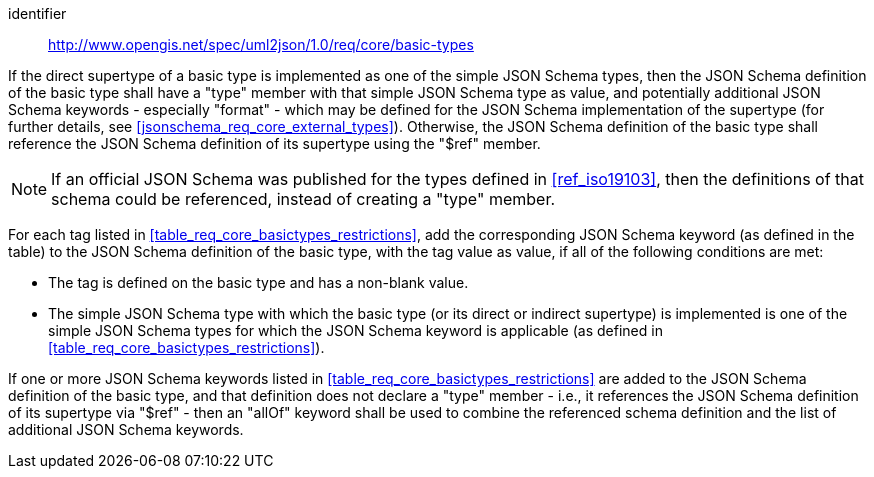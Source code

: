 [requirement]
====
[%metadata]
identifier:: http://www.opengis.net/spec/uml2json/1.0/req/core/basic-types

[.component,class=part]
--
If the direct supertype of a basic type is implemented as one of the simple JSON Schema types, then the JSON Schema definition of the basic type shall have a "type" member with that simple JSON Schema type as value, and potentially additional JSON Schema keywords - especially "format" - which may be defined for the JSON Schema implementation of the supertype (for further details, see <<jsonschema_req_core_external_types>>). Otherwise, the JSON Schema definition of the basic type shall reference the JSON Schema definition of its supertype using the "$ref" member.

NOTE: If an official JSON Schema was published for the types defined in <<ref_iso19103>>, then the definitions of that schema could be referenced, instead of creating a "type" member.
--

[.component,class=part]
--
For each tag listed in <<table_req_core_basictypes_restrictions>>, add the corresponding JSON Schema keyword (as defined in the table) to the JSON Schema definition of the basic type, with the tag value as value, if all of the following conditions are met:

* The tag is defined on the basic type and has a non-blank value.
* The simple JSON Schema type with which the basic type (or its direct or indirect supertype) is implemented is one of the simple JSON Schema types for which the JSON Schema keyword is applicable (as defined in <<table_req_core_basictypes_restrictions>>). 
--

[.component,class=part]
--
If one or more JSON Schema keywords listed in <<table_req_core_basictypes_restrictions>> are added to the JSON Schema definition of the basic type, and that definition does not declare a "type" member - i.e., it references the JSON Schema definition of its supertype via "$ref" - then an "allOf" keyword shall be used to combine the referenced schema definition and the list of additional JSON Schema keywords.
--

====
